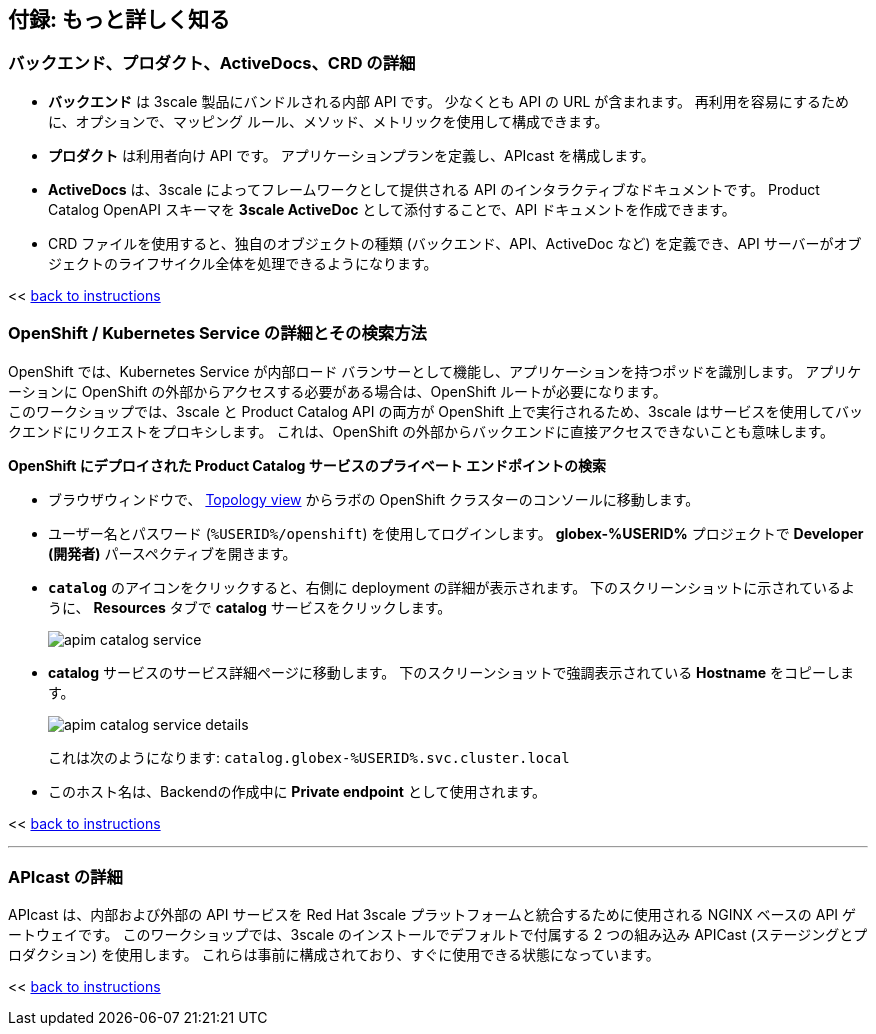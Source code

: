 :imagesdir: ../assets/images

== 付録: もっと詳しく知る

[#3scale-definitions]
=== バックエンド、プロダクト、ActiveDocs、CRD の詳細


* *バックエンド* は 3scale 製品にバンドルされる内部 API です。 少なくとも API の URL が含まれます。 再利用を容易にするために、オプションで、マッピング ルール、メソッド、メトリックを使用して構成できます。
* *プロダクト* は利用者向け API です。 アプリケーションプランを定義し、APIcast を構成します。
* *ActiveDocs* は、3scale によってフレームワークとして提供される API のインタラクティブなドキュメントです。 Product Catalog OpenAPI スキーマを *3scale ActiveDoc* として添付することで、API ドキュメントを作成できます。
* CRD ファイルを使用すると、独自のオブジェクトの種類 (バックエンド、API、ActiveDoc など) を定義でき、API サーバーがオブジェクトのライフサイクル全体を処理できるようになります。

<< <<manage-apis.adoc#3scale-definitions, back to instructions>>

{empty}


[#openshift-service]
=== OpenShift / Kubernetes Service の詳細とその検索方法

OpenShift では、Kubernetes Service が内部ロード バランサーとして機能し、アプリケーションを持つポッドを識別します。 アプリケーションに OpenShift の外部からアクセスする必要がある場合は、OpenShift ルートが必要になります。 +
このワークショップでは、3scale と Product Catalog API の両方が OpenShift 上で実行されるため、3scale はサービスを使用してバックエンドにリクエストをプロキシします。 これは、OpenShift の外部からバックエンドに直接アクセスできないことも意味します。

*OpenShift にデプロイされた Product Catalog サービスのプライベート エンドポイントの検索*

* ブラウザウィンドウで、 link:https://console-openshift-console.%SUBDOMAIN%/topology/ns/globex-%USERID%?view=graph[Topology view^,role=external,window=_blank] からラボの OpenShift クラスターのコンソールに移動します。


* ユーザー名とパスワード (`%USERID%/openshift`) を使用してログインします。 *globex-%USERID%* プロジェクトで *Developer (開発者)* パースペクティブを開きます。
* `*catalog*` のアイコンをクリックすると、右側に deployment の詳細が表示されます。 下のスクリーンショットに示されているように、 *Resources* タブで *catalog* サービスをクリックします。
+
image::apim-catalog-service.png[]
* *catalog* サービスのサービス詳細ページに移動します。 下のスクリーンショットで強調表示されている  *Hostname* をコピーします。
+
image::apim-catalog-service-details.png[]
+
これは次のようになります: `catalog.globex-%USERID%.svc.cluster.local`
* このホスト名は、Backendの作成中に *Private endpoint* として使用されます。

<< <<manage-apis.adoc#create-backend, back to instructions>>

---

[#apicast]
=== APIcast の詳細

APIcast は、内部および外部の API サービスを Red Hat 3scale プラットフォームと統合するために使用される NGINX ベースの API ゲートウェイです。 このワークショップでは、3scale のインストールでデフォルトで付属する 2 つの組み込み APICast (ステージングとプロダクション) を使用します。 これらは事前に構成されており、すぐに使用できる状態になっています。 +

<< <<manage-apis.adoc#apicast, back to instructions>>
